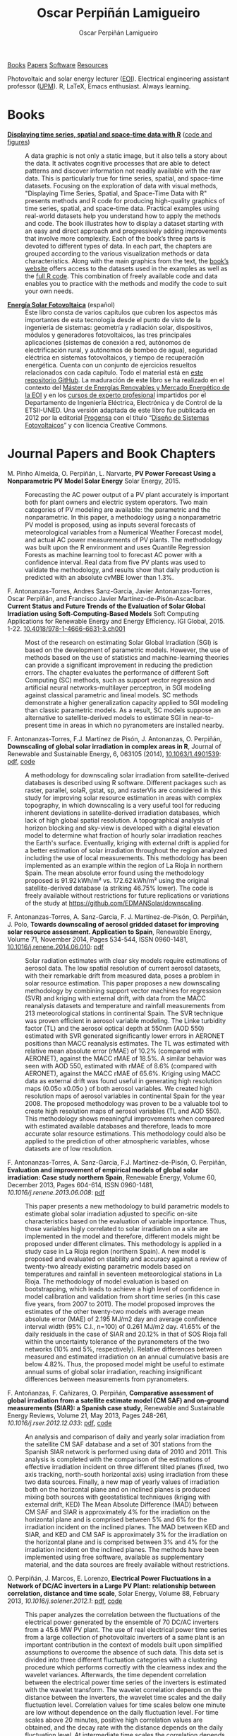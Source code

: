 #+DESCRIPTION: My Webpage
#+TITLE: Oscar Perpiñán Lamigueiro
#+AUTHOR: Oscar Perpiñán Lamigueiro
#+OPTIONS:   num:nil toc:nil ^:nil
#+BIND: org-html-postamble nil
#+OPTIONS: html-style:nil
#+HTML_HEAD: <link rel="stylesheet" type="text/css" href="styles.css" />
#+HTML_HEAD: <META NAME="viewport" CONTENT="width=device-width, initial-scale=1">
#+HTML_HEAD: <link rel="icon" type="image/ico" href="favicon.ico">
#+HTML_HEAD: <script> (function(i,s,o,g,r,a,m){i['GoogleAnalyticsObject']=r;i[r]=i[r]||function(){(i[r].q=i[r].q||[]).push(arguments)},i[r].l=1*new Date();a=s.createElement(o),  m=s.getElementsByTagName(o)[0];a.async=1;a.src=g;m.parentNode.insertBefore(a,m)   })(window,document,'script','//www.google-analytics.com/analytics.js','ga');  ga('create', 'UA-57343741-1', 'auto');  ga('send', 'pageview');</script>

#+BEGIN_header
[[http://oscarperpinan.github.io/#books][Books]] [[http://oscarperpinan.github.io/#papers][Papers]] [[http://oscarperpinan.github.io/#software][Software]] [[http://oscarperpinan.github.io/#resources][Resources]]

Photovoltaic and solar energy lecturer ([[http://www.eoi.es][EOI]]). 
Electrical engineering assistant professor ([[http://www.euiti.upm.es][UPM]]). 
R, LaTeX, Emacs enthusiast. Always learning.

#+BEGIN_HTML
<a href="http://procomun.wordpress.com"><span class="icon-wordpress"></span></a>
<a href="https://github.com/oscarperpinan/"><span class="icon-github"></span></a>
<a href="http://scholar.google.es/citations?user=FvyzSYIAAAAJ"><span class="icon-google"></span></a>
<a href="http://www.linkedin.com/in/oscarperpinan"><span class="icon-linkedin"></span></a>
<a href="https://twitter.com/oscarperpinan"><span class="icon-twitter"></span></a>
<a href="http://stackoverflow.com/users/964866/oscar-perpinan"><span class="icon-stackoverflow"></span></a>
<a href="mailto:&#111;&#115;&#099;&#097;&#114;&#046;&#112;&#101;&#114;&#112;&#105;&#110;&#097;&#110;&#064;&#103;&#109;&#097;&#105;&#108;&#046;&#099;&#111;&#109;"><span class="icon-mail"></span></a>
#+END_HTML
#+END_header

* Books
  :PROPERTIES:
  :CUSTOM_ID: books
  :END:

- [[http://www.taylorandfrancis.com/books/details/9781466565203/][*Displaying time series, spatial and space-time data with R*]] ([[http://oscarperpinan.github.io/spacetime-vis][code and figures]]) ::
  #+ATTR_HTML: :height 180
  [[http://goo.gl/6iN5KR][http://images.tandf.co.uk/common/jackets/weblarge/978146656/9781466565203.jpg]]
     A data graphic is not only a static image, but it also tells a
     story about the data. It activates cognitive processes that are
     able to detect patterns and discover information not readily
     available with the raw data. This is particularly true for time
     series, spatial, and space-time datasets. Focusing on the
     exploration of data with visual methods, "Displaying Time Series,
     Spatial, and Space-Time Data with R" presents methods and R code
     for producing high-quality graphics of time series, spatial, and
     space-time data. Practical examples using real-world datasets
     help you understand how to apply the methods and code.  The book
     illustrates how to display a dataset starting with an easy and
     direct approach and progressively adding improvements that
     involve more complexity. Each of the book’s three parts is
     devoted to different types of data. In each part, the chapters
     are grouped according to the various visualization methods or
     data characteristics. Along with the main graphics from the text,
     the [[http://oscarperpinan.github.io/spacetime-vis][book’s website]] offers access to the datasets used in the
     examples as well as the [[https://github.com/oscarperpinan/spacetime-vis][full R code]]. This combination of freely
     available code and data enables you to practice with the methods
     and modify the code to suit your own needs.


- [[http://oscarperpinan.github.io/esf][*Energía Solar Fotovoltaica*]] (español) ::
     #+ATTR_HTML: :height 160
     [[https://raw.githubusercontent.com/oscarperpinan/esf/master/figs/portadaESF.png]]
     Este libro consta de varios capítulos que cubren los aspectos más
     importantes de esta tecnología desde el punto de visto de la
     ingeniería de sistemas: geometría y radiación solar,
     dispositivos, módulos y generadores fotovoltaicos, las tres
     principales aplicaciones (sistemas de conexión a red, autónomos
     de electrificación rural, y autónomos de bombeo de agua),
     seguridad eléctrica en sistemas fotovoltaicos, y tiempo de
     recuperación energética. Cuenta con un conjunto de ejercicios
     resueltos relacionados con cada capítulo. Todo el material está
     en [[http://github.com/oscarperpinan/esf][este repositorio GitHub]]. La maduración de este libro se ha
     realizado en el contexto del [[http://www.eoi.es/portal/guest/cursos?EOI_id_curso%3D42][Máster de Energías Renovables y
     Mercado Energético de la EOI]] y en los [[http://volta.ieec.uned.es/][cursos de experto
     profesional]] impartidos por el Departamento de Ingeniería
     Eléctrica, Electrónica y de Control de la ETSII-UNED.  Una
     versión adaptada de este libro fue publicada en 2012 por la
     editorial [[http://www.progensa.es/tienda/portada.php][Progensa]] con el título “[[http://www.fotovoltaica.com/a15ries/esf_imgr-051.pdf][Diseño de Sistemas
     Fotovoltaicos]]” y con licencia Creative Commons.


* Journal Papers and Book Chapters 
  :PROPERTIES:
  :CUSTOM_ID: papers
  :END:

- M. Pinho Almeida, O. Perpiñán, L. Narvarte, *PV Power Forecast Using a Nonparametric PV Model Solar Energy* Solar Energy, 2015. :: 

  Forecasting the AC power output of a PV plant accurately is important both for plant owners and electric system operators. Two main categories of PV modeling are available: the parametric and the nonparametric. In this paper, a methodology using a nonparametric PV model is proposed, using as inputs several forecasts of meteorological variables from a Numerical Weather Forecast model, and actual AC power measurements of PV plants. The methodology was built upon the R environment and uses Quantile Regression Forests as machine learning tool to forecast AC power with a confidence interval. Real data from five PV plants was used to validate the methodology, and results show that daily production is predicted with an absolute cvMBE lower than 1.3%. 

- F. Antonanzas-Torres, Andres Sanz-Garcia, Javier Antonanzas-Torres, Oscar Perpiñán, and Francisco Javier Martínez-de-Pisón-Ascacibar. *Current Status and Future Trends of the Evaluation of Solar Global Irradiation using Soft-Computing-Based Models* Soft Computing Applications for Renewable Energy and Energy Efficiency. IGI Global, 2015. 1-22. [[http://dx.doi.org/10.4018/978-1-4666-6631-3.ch001][10.4018/978-1-4666-6631-3.ch001]] :: 

  Most of the research on estimating Solar Global Irradiation (SGI) is based on the development of parametric models. However, the use of methods based on the use of statistics and machine-learning theories can provide a significant improvement in reducing the prediction errors. The chapter evaluates the performance of different Soft Computing (SC) methods, such as support vector regression and artificial neural networks-multilayer perceptron, in SGI modeling against classical parametric and lineal models. SC methods demonstrate a higher generalization capacity applied to SGI modeling than classic parametric models. As a result, SC models suppose an alternative to satellite-derived models to estimate SGI in near-to-present time in areas in which no pyranometers are installed nearby.

- F. Antonanzas-Torres, F.J. Martínez de Pisón, J. Antonanzas, O. Perpiñán, *Downscaling of global solar irradiation in complex areas in R*, Journal of Renewable and Sustainable Energy, 6, 063105 (2014), [[http://dx.doi.org/10.1063/1.4901539][10.1063/1.4901539]]: [[http://www.researchgate.net/profile/Fernando_Antonanzas/publication/268073876_Downscaling_of_global_solar_irradiation_in_complex_areas_in_R/links/546094950cf2c1a63bfe0c23.pdf][pdf]], [[https://github.com/EDMANSolar/downscaling][code]] ::

  A methodology for downscaling solar irradiation from satellite-derived databases is described using R software. Different packages such as raster, parallel, solaR, gstat, sp, and rasterVis are considered in this study for improving solar resource estimation in areas with complex topography, in which downscaling is a very useful tool for reducing inherent deviations in satellite-derived irradiation databases, which lack of high global spatial resolution. A topographical analysis of horizon blocking and sky-view is developed with a digital elevation model to determine what fraction of hourly solar irradiation reaches the Earth's surface. Eventually, kriging with external drift is applied for a better estimation of solar irradiation throughout the region analyzed including the use of local measurements. This methodology has been implemented as an example within the region of La Rioja in northern Spain. The mean absolute error found using the methodology proposed is 91.92 kWh/m² vs. 172.62 kWh/m² using the original satellite-derived database (a striking 46.75% lower). The code is freely available without restrictions for future replications or variations of the study at https://github.com/EDMANSolar/downscaling.

- F. Antonanzas-Torres, A. Sanz-Garcia, F. J. Martínez-de-Pisón, O. Perpiñán, J. Polo, *Towards downscaling of aerosol gridded dataset for improving solar resource assessment. Application to Spain*, Renewable Energy, Volume 71, November 2014, Pages 534-544, ISSN 0960-1481, [[http://dx.doi.org/10.1016/j.renene.2014.06.010][10.1016/j.renene.2014.06.010]]: [[https://copy.com/Gz19eUARoR9Y/preprints/Antonanzas.Sanz-Garcia.ea2014.pdf?download%3D1][pdf]] ::  

  Solar radiation estimates with clear sky models require estimations of aerosol data. The low spatial resolution of current aerosol datasets, with their remarkable drift from measured data, poses a problem in solar resource estimation. This paper proposes a new downscaling methodology by combining support vector machines for regression (SVR) and kriging with external drift, with data from the MACC reanalysis datasets and temperature and rainfall measurements from 213 meteorological stations in continental Spain. The SVR technique was proven efficient in aerosol variable modeling. The Linke turbidity factor (TL) and the aerosol optical depth at 550nm (AOD 550) estimated with SVR generated significantly lower errors in AERONET positions than MACC reanalysis estimates. The TL was estimated with relative mean absolute error (rMAE) of 10.2% (compared with AERONET), against the MACC rMAE of 18.5%. A similar behavior was seen with AOD 550, estimated with rMAE of 8.6% (compared with AERONET), against the MACC rMAE of 65.6%. Kriging using MACC data as external drift was found useful in generating high resolution maps (0.05o x0.05o ) of both aerosol variables. We created high resolution maps of aerosol variables in continental Spain for the year 2008. The proposed methodology was proven to be a valuable tool to create high resolution maps of aerosol variables (TL and AOD 550). This methodology shows meaningful improvements when compared with estimated available databases and therefore, leads to more accurate solar resource estimations. This methodology could also be applied to the prediction of other atmospheric variables, whose datasets are of low resolution.

- F. Antonanzas-Torres, A. Sanz-Garcia, F.J. Martínez-de-Pisón, O. Perpiñán, *Evaluation and improvement of empirical models of global solar irradiation: Case study northern Spain*, Renewable Energy, Volume 60, December 2013, Pages 604-614, ISSN 0960-1481, [[%20http://dx.doi.org/10.1016/j.renene.2013.06.008][10.1016/j.renene.2013.06.008]]: [[https://copy.com/Gz19eUARoR9Y/preprints/Antonanzas-Torres.Sanz-Garcia.ea2013.pdf?download=1][pdf]] ::

  This paper presents a new methodology to build parametric models to estimate global solar irradiation adjusted to specific on-site characteristics based on the evaluation of variable importance. Thus, those variables higly correlated to solar irradiation on a site are implemented in the model and therefore, different models might be proposed under different climates. This methodology is applied in a study case in La Rioja region (northern Spain). A new model is proposed and evaluated on stability and accuracy against a review of twenty-two already existing parametric models based on temperatures and rainfall in seventeen meteorological stations in La Rioja. The methodology of model evaluation is based on bootstrapping, which leads to achieve a high level of confidence in model calibration and validation from short time series (in this case five years, from 2007 to 2011). The model proposed improves the estimates of the other twenty-two models with average mean absolute error (MAE) of 2.195 MJ/m2 day and average confidence interval width (95% C.I., n=100) of 0.261 MJ/m2 day. 41.65% of the daily residuals in the case of SIAR and 20.12% in that of SOS Rioja fall within the uncertainty tolerance of the pyranometers of the two networks (10% and 5%, respectively). Relative differences between measured and estimated irradiation on an annual cumulative basis are below 4.82%. Thus, the proposed model might be useful to estimate annual sums of global solar irradiation, reaching insignificant differences between measurements from pyranometers.

- F. Antoñanzas, F. Cañizares, O. Perpiñán, *Comparative assessment of global irradiation from a satellite estimate model (CM SAF) and on-ground measurements (SIAR): a Spanish case study*, Renewable and Sustainable Energy Reviews, Volume 21, May 2013, Pages 248-261, [[%20http://dx.doi.org/10.1016/j.rser.2012.12.033][10.1016/j.rser.2012.12.033]]: [[https://copy.com/Gz19eUARoR9Y/preprints/Antonanzas.Canizares.ea2013.pdf?download=1][pdf]], [[https://github.com/oscarperpinan/CMSAF-SIAR][code]] ::

  An analysis and comparison of daily and yearly solar irradiation from the satellite CM SAF database and a set of 301 stations from the Spanish SIAR network is performed using data of 2010 and 2011. This analysis is completed with the comparison of the estimations of effective irradiation incident on three different tilted planes (fixed, two axis tracking, north-south horizontal axis) using irradiation from these two data sources. Finally, a new map of yearly values of irradiation both on the horizontal plane and on inclined planes is produced mixing both sources with geostatistical techniques (kriging with external drift, KED) The Mean Absolute Difference (MAD) between CM SAF and SIAR is approximately 4% for the irradiation on the horizontal plane and is comprised between 5% and 6% for the irradiation incident on the inclined planes. The MAD between KED and SIAR, and KED and CM SAF is approximately 3% for the irradiation on the horizontal plane and is comprised between 3% and 4% for the irradiation incident on the inclined planes.  The methods have been implemented using free software, available as supplementary material, and the data sources are freely available without restrictions.

- O. Perpiñán, J. Marcos, E. Lorenzo, *Electrical Power Fluctuations in a Network of DC/AC inverters in a Large PV Plant: relationship between correlation, distance and time scale*, Solar Energy, Volume 88, February 2013, [[%20http://dx.doi.org/10.1016/j.solener.2012.1][10.1016/j.solener.2012.1]]: [[https://copy.com/Gz19eUARoR9Y/preprints/Perpinan.Marcos.ea2013.pdf?download=1][pdf]], [[https://github.com/oscarperpinan/wavCorPV][code]] ::

  This paper analyzes the correlation between the fluctuations of the electrical power generated by the ensemble of 70 DC/AC inverters from a 45.6 MW PV plant. The use of real electrical power time series from a large collection of photovoltaic inverters of a same plant is an important contribution in the context of models built upon simplified assumptions to overcome the absence of such data. This data set is divided into three different fluctuation categories with a clustering procedure which performs correctly with the clearness index and the wavelet variances. Afterwards, the time dependent correlation between the electrical power time series of the inverters is estimated with the wavelet transform. The wavelet correlation depends on the distance between the inverters, the wavelet time scales and the daily fluctuation level. Correlation values for time scales below one minute are low without dependence on the daily fluctuation level. For time scales above 20 minutes, positive high correlation values are obtained, and the decay rate with the distance depends on the daily fluctuation level. At intermediate time scales the correlation depends strongly on the daily fluctuation level.

- O. Perpiñán, M.A. Sánchez-Urán, F. Álvarez, J. Ortego, F. Garnacho, *Signal analysis and feature generation for pattern identification of partial discharges in high-voltage equipment*, Electric Power Systems Research, 2013, 95:C (56-65), [[%20http://dx.doi.org/10.1016/j.epsr.2012.08.016][10.1016/j.epsr.2012.08.016]]: [[https://copy.com/Gz19eUARoR9Y/preprints/Perpinan.Sanchez-Uran.ea2013.pdf?download=1][pdf]] ::

    This paper proposes a method for the identification of different partial discharges (PD) sources through the analysis of a collection of PD signals acquired with a PD measurement system. This method, robust and sensitive enough to cope with noisy data and external interferences, combines the characterization of each signal from the collection, with a clustering procedure, the CLARA algorithm. Several features are proposed for the characterization of the signals, being the wavelet variances, the frequency estimated with the Prony method, and the energy, the most relevant for the performance of the clustering procedure. The result of the unsupervised classification is a set of clusters each containing those signals which are more similar to each other than to those in other clusters. The analysis of the classification results permits both the identification of different PD sources and the discrimination between original PD signals, reflections, noise and external interferences.

- O. Perpiñán, *solaR: Solar Radiation and Photovoltaic Systems with R*, Journal of Statistical Software, 2012. 50(9), (1-32): [[http://www.jstatsoft.org/v50/i09/][pdf and code]] ::

  The =solaR= package allows for reproducible research both for photovoltaics systems performance and solar radiation. It includes a set of classes, methods and functions to calculate the sun geometry and the solar radiation incident on a photovoltaic generator and to simulate the performance of several applications of the photovoltaic energy. This package performs the whole calculation procedure from both daily and intradaily global horizontal irradiation to the final productivity of grid connected PV systems and water pumping PV systems.  It is designed using a set of S4 classes whose core is a group of slots with multivariate time series. The classes share a variety of methods to access the information and several visualisation methods. In addition, the package provides a tool for the visual statistical analysis of the performance of a large PV plant composed of several systems.  Although solaR is primarily designed for time series associated to a location defined by its latitude/longitude values and the temperature and irradiation conditions, it can be easily combined with spatial packages for space-time analysis.

- O. Perpiñán, *Cost of energy and mutual shadows in a two-axis tracking PV system*, Renewable Energy, 2011, [[%20http://dx.doi.org/10.1016/j.renene.2011.12.001][10.1016/j.renene.2011.12.001]]: [[http://oa.upm.es/10219/1/Optimization_Perpinan2011_rev20120201.pdf][pdf]], [[https://github.com/oscarperpinan/costOptimization][code]] ::

  The performance improvement obtained from the use of trackers in a PV system cannot be separated from the higher requirement of land due to the mutual shadows between generators. Thus, the optimal choice of distances between trackers is a compromise between productivity and land use to minimize the cost of the energy produced by the PV system during its lifetime. This paper develops a method for the estimation and optimization of the cost of energy function. It is built upon a set of equations to model the mutual shadows geometry and a procedure for the optimal choice of the wire cross-section. Several examples illustrate the use of the method with a particular PV system under different conditions of land and equipment costs.
- O. Perpiñán and E. Lorenzo, *Analysis and synthesis of the variability of irradiance and PV power time series with the wavelet transform*, Solar Energy, 85:1 (188-197), 2010, [[%20http://dx.doi.org/10.1016/j.solener.2010.08.013][10.1016/j.solener.2010.08.013]]: [[http://oa.upm.es/4953/1/Perpinan.Lorenzo2010.pdf][pdf]] (rev. 2011-12-26), [[https://github.com/oscarperpinan/irradWavelet][code]], [[http://www.box.net/shared/eoumayg1em8g61c5urjy][data]] ::

  The irradiance fluctuations and the subsequent variability of the power output of a PV system are analysed with some mathematical tools based on the wavelet transform. It can be shown that the irradiance and power time series are nonstationary process whose behaviour resembles that of a long memory process. Besides, the long memory spectral exponent is a useful indicator of the fluctuation level of a irradiance time series. On the other side, a time series of global irradiance on the horizontal plane can be simulated by means of the wavestrapping technique on the clearness index and the fluctuation behaviour of this simulated time series correctly resembles the original series. Moreover, a time series of global irradiance on the inclined plane can be simulated with the wavestrapping procedure applied over a signal previously detrended by a partial reconstruction with a wavelet multiresolution analysis, and, once again, the fluctuation behaviour of this simulated time series is correct. This procedure is a suitable tool for the simulation of irradiance incident over a group of distant PV plants. Finally, a wavelet variance analysis and the long memory spectral exponent show that a PV plant behaves as a low-pass filter.

- O. Perpiñán, *Statistical analysis of the performance and simulation of a two-axis tracking PV system*, Solar Energy, 83:11(2074–2085), 2009, [[%20http://dx.doi.org/10.1016/j.solener.2009.08.008][10.1016/j.solener.2009.08.008]]: [[http://oa.upm.es/1843/1/PERPINAN_ART2009_01.pdf][pdf]] ::

  The energy produced by a photovoltaic system over a given period can be estimated from the incident radiation at the site where the Grid Connected PV System (GCPVS) is located, assuming knowledge of certain basic features of the system under study. Due to the inherently stochastic nature of solar radiation, the question ``How much energy will a GCPVS produce at this location over the next few years?'' involves an exercise of prediction inevitably subjected to a degree of uncertainty.  Moreover, during the life cycle of the GCPVS, another question arises: ``Is the system working correctly?''. This paper proposes and examines several methods to cope with these questions. The daily performance of a PV system is simulated. This simulation and the interannual variability of both radiation and productivity are statistically analyzed. From the results several regression adjustments are obtained. This analysis is shown to be useful both for productivity prediction and performance checking exercises. Finally, a statistical analysis of the performance of a GCPVS is carried out as a detection method of malfunctioning parts of the system.

- O. Perpiñán, E. Lorenzo, M. A. Castro, and  R. Eyras. *Energy payback time of grid connected pv systems: comparison between tracking and fixed systems*. Progress in Photovoltaics: Research and Applications, 17:137-147, 2009: [[http://oa.upm.es/20818/1/Perpinan.Lorenzo.ea2009.pdf][pdf]] ::

  A review of existing studies about LCA of PV systems has been carried out.  The data from this review have been completed with our own figures in order to calculate the Energy Payback Time of double and horizontal axis tracking and fixed systems.  The results of this metric span from 2 to 5 years for the latitude and global irradiation ranges of the geographical area comprised between -10º to 10º of longitude, and 30º to 45º of latitude. With the caution due to the uncertainty of the sources of information, these results mean that a GCPVS is able to produce back the energy required for its existence from 6 to 15 times during a life cycle of 30 years. When comparing tracking and fixed systems, the great importance of the PV generator makes advisable to dedicate more energy to some components of the system in order to increase the productivity and to obtain a higher performance of the component with the highest energy requirement.  Both double axis and horizontal axis trackers follow this way, requiring more energy in metallic structure, foundations and wiring, but this higher contribution is widely compensated by the improved productivity of the system.

- O. Perpiñán, E. Lorenzo, M. A. Castro, and  R. Eyras. *On the complexity of radiation models for PV energy production calculation*. Solar Energy, 82:2 (125-131), 2008: [[http://oa.upm.es/20819/1/Perpinan.Lorenzo.ea2008.pdf][pdf]] ::

 Several authors have analysed the changes of the probability density function of the solar radiation with different time resolutions.  Some others have approached to study the significance of these changes when produced energy calculations are attempted.  We have undertaken different transformations to four Spanish databases in order to clarify the interrelationship between radiation models and produced energy estimations.  Our contribution is straightforward: the complexity of a solar radiation model needed for yearly energy calculations, is very low.  Twelve values of monthly mean of solar radiation are enough to estimate energy with errors below 3%.  Time resolutions better than hourly samples do not improve significantly the result of energy estimations.

- O. Perpiñán, E. Lorenzo, and  M. A. Castro. *On the calculation of energy produced by a PV grid-connected system*. Progress in Photovoltaics: Research and Applications, 15(3):265–274, 2007: [[http://oa.upm.es/20820/1/Perpinan.Lorenzo.ea2007.pdf][pdf]] ::

  This study develops a proposal of method of calculation useful to estimate the energy produced by a PV grid-connected system making use of irradiance-domain integrals and definition of statistical moment. Validation against database of real PV plants performance data shows that acceptable energy estimation can be obtained with first to fourth statistical moments and some basic system parameters. This way, only simple calculations at the reach of pocket calculators, are enough to estimate AC energy.


* Software
  :PROPERTIES:
  :CUSTOM_ID: software
  :END:

- [[http://oscarperpinan.github.io/solar][=solaR=]] :: Calculation methods of solar radiation and performance of photovoltaic systems from daily and intradaily irradiation data sources.
- [[http://oscarperpinan.github.io/rastervis][=rasterVis=]] :: Methods for enhanced visualization and interaction with [[http://cran.r-project.org/web/packages/raster/][raster]] data.
- [[https://github.com/oscarperpinan/meteoForecast#meteoforecast][=meteoForecast=]] ::   Provides access to forecasts published by NWP-WRF services using the NetCDF Subset Service.
- [[https://github.com/iesiee/PVF][=PVF=]] :: Non-parametric forecast of AC power produced by grid-connected PV systems. This package has been developed in the framework of the European Project [[http://www.pvcrops.eu/][PVCROPS]]
- [[http://cran.r-project.org/web/packages/pxR][=pxR=]] :: Provides a set of functions for reading and writing PC-Axis files, used by different statistical organizations around the globe for data dissemination.
- [[http://github.com/oscarperpinan/pdcluster][=pdCluster=]] :: Tools for feature generation, exploratory graphical analysis, clustering and variable importance quantification for [[http://en.wikipedia.org/wiki/Partial_discharge][partial discharge]] signals.


* Resources
  :PROPERTIES:
  :CUSTOM_ID: resources
  :END:
- Meteorological Data Sources ([[https://github.com/oscarperpinan/mds/wiki][wiki]])
- [[http://oscarperpinan.github.io/intro][Introducción a R]] (spanish)
- [[https://gist.github.com/oscarperpinan][Gists]]
